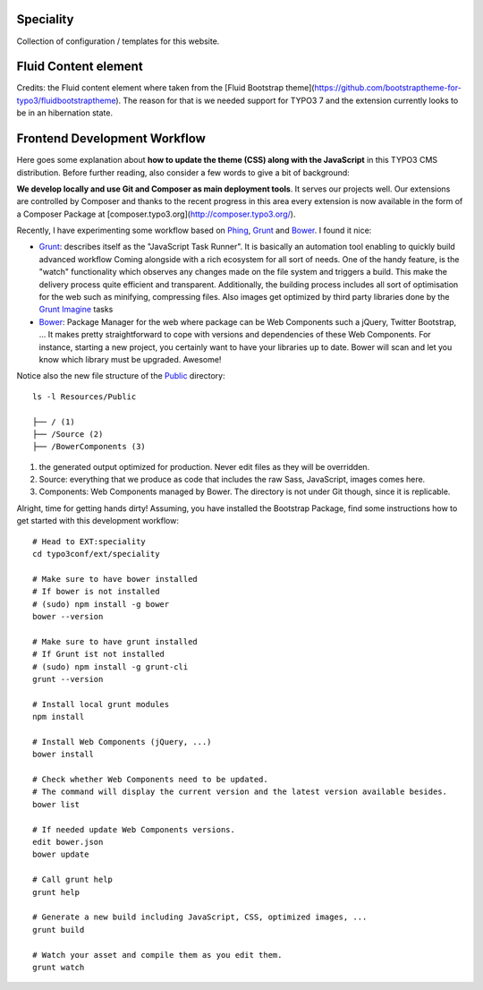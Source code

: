 Speciality
==========

Collection of configuration / templates for this website.

Fluid Content element
=====================

Credits: the Fluid content element where taken from the [Fluid Bootstrap theme](https://github.com/bootstraptheme-for-typo3/fluidbootstraptheme). The reason for that is we needed support for TYPO3 7 and the extension currently looks to be in an hibernation state.

Frontend Development Workflow
=============================

Here goes some explanation about **how to update the theme (CSS) along with the JavaScript** in this TYPO3 CMS distribution.
Before further reading, also consider a few words to give a bit of background:

**We develop locally and use Git and Composer as main deployment tools**. It serves our projects well. Our extensions are controlled by Composer
and thanks to the recent progress in this area every extension is now available in the form of a Composer Package at [composer.typo3.org](http://composer.typo3.org/).

Recently, I have experimenting some workflow based on `Phing`_, `Grunt`_ and `Bower`_. I found it nice:

- `Grunt`_: describes itself as the "JavaScript Task Runner". It is basically an automation tool enabling to quickly build advanced workflow
  Coming alongside with a rich ecosystem for all sort of needs.
  One of the handy feature, is the "watch" functionality which observes any changes made on the file system and triggers
  a build. This make the delivery process quite efficient and transparent. Additionally, the building process
  includes all sort of optimisation for the web such as minifying, compressing files.
  Also images get optimized by third party libraries done by the `Grunt Imagine`_ tasks

- `Bower`_: Package Manager for the web where package can be Web Components such a jQuery, Twitter Bootstrap, ...
  It makes pretty straightforward to cope with versions and dependencies of these Web Components.
  For instance, starting a new project, you certainly want to have your libraries up to date.
  Bower will scan and let you know which library must be upgraded. Awesome!

Notice also the new file structure of the `Public`_ directory::

	ls -l Resources/Public

	├── / (1)
	├── /Source (2)
	├── /BowerComponents (3)

1. the generated output optimized for production. Never edit files as they will be overridden.
2. Source: everything that we produce as code that includes the raw Sass, JavaScript, images comes here.
3. Components: Web Components managed by Bower. The directory is not under Git though, since it is replicable.

Alright, time for getting hands dirty! Assuming, you have installed the Bootstrap Package, find some instructions how to get started
with this development workflow::

	# Head to EXT:speciality
	cd typo3conf/ext/speciality

	# Make sure to have bower installed
	# If bower is not installed
	# (sudo) npm install -g bower
	bower --version

	# Make sure to have grunt installed
	# If Grunt ist not installed
	# (sudo) npm install -g grunt-cli
	grunt --version

	# Install local grunt modules
	npm install

	# Install Web Components (jQuery, ...)
	bower install

	# Check whether Web Components need to be updated.
	# The command will display the current version and the latest version available besides.
	bower list

	# If needed update Web Components versions.
	edit bower.json
	bower update

	# Call grunt help
	grunt help

	# Generate a new build including JavaScript, CSS, optimized images, ...
	grunt build

	# Watch your asset and compile them as you edit them.
	grunt watch

.. _Phing: https://www.phing.info/
.. _Grunt: http://gruntjs.com/
.. _Bower: http://bower.io/
.. _SVN archive: https://github.com/TYPO3-svn-archive/
.. _Public: https://github.com/Ecodev/bootstrap_package/tree/master/htdocs/typo3conf/ext/speciality/Resources/Public
.. _Grunt Imagine: https://github.com/asciidisco/grunt-imagine
